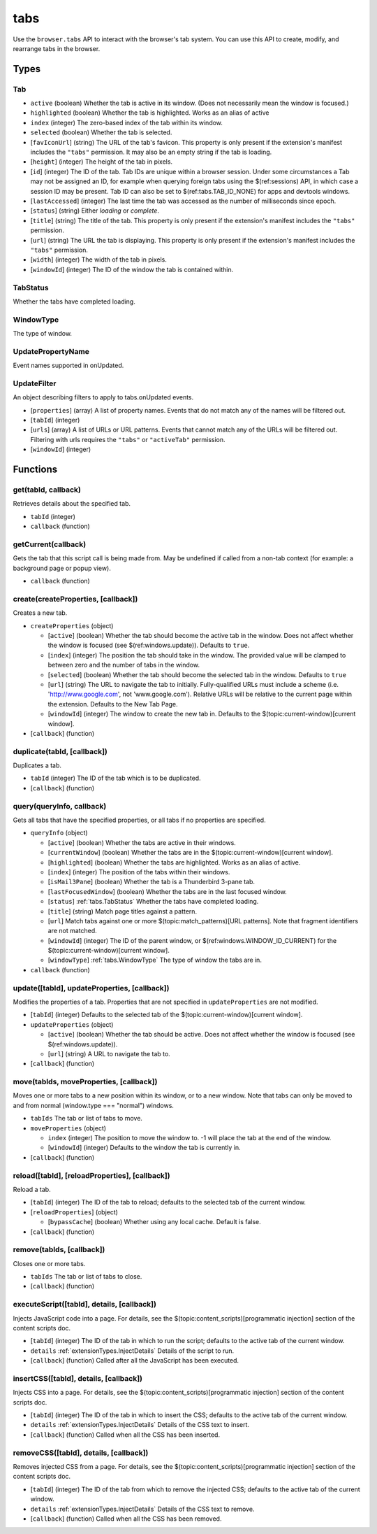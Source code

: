 ====
tabs
====

Use the ``browser.tabs`` API to interact with the browser's tab system. You can use this API to create, modify, and rearrange tabs in the browser.

Types
=====

.. _tabs.Tab:

Tab
---

- ``active`` (boolean) Whether the tab is active in its window. (Does not necessarily mean the window is focused.)
- ``highlighted`` (boolean) Whether the tab is highlighted. Works as an alias of active
- ``index`` (integer) The zero-based index of the tab within its window.
- ``selected`` (boolean) Whether the tab is selected.
- [``favIconUrl``] (string) The URL of the tab's favicon. This property is only present if the extension's manifest includes the ``"tabs"`` permission. It may also be an empty string if the tab is loading.
- [``height``] (integer) The height of the tab in pixels.
- [``id``] (integer) The ID of the tab. Tab IDs are unique within a browser session. Under some circumstances a Tab may not be assigned an ID, for example when querying foreign tabs using the $(ref:sessions) API, in which case a session ID may be present. Tab ID can also be set to $(ref:tabs.TAB_ID_NONE) for apps and devtools windows.
- [``lastAccessed``] (integer) The last time the tab was accessed as the number of milliseconds since epoch.
- [``status``] (string) Either *loading* or *complete*.
- [``title``] (string) The title of the tab. This property is only present if the extension's manifest includes the ``"tabs"`` permission.
- [``url``] (string) The URL the tab is displaying. This property is only present if the extension's manifest includes the ``"tabs"`` permission.
- [``width``] (integer) The width of the tab in pixels.
- [``windowId``] (integer) The ID of the window the tab is contained within.

.. _tabs.TabStatus:

TabStatus
---------

Whether the tabs have completed loading.

.. _tabs.WindowType:

WindowType
----------

The type of window.

.. _tabs.UpdatePropertyName:

UpdatePropertyName
------------------

Event names supported in onUpdated.

.. _tabs.UpdateFilter:

UpdateFilter
------------

An object describing filters to apply to tabs.onUpdated events.

- [``properties``] (array) A list of property names. Events that do not match any of the names will be filtered out.
- [``tabId``] (integer)
- [``urls``] (array) A list of URLs or URL patterns. Events that cannot match any of the URLs will be filtered out.  Filtering with urls requires the ``"tabs"`` or  ``"activeTab"`` permission.
- [``windowId``] (integer)

Functions
=========

get(tabId, callback)
--------------------

Retrieves details about the specified tab.

- ``tabId`` (integer)
- ``callback`` (function)

getCurrent(callback)
--------------------

Gets the tab that this script call is being made from. May be undefined if called from a non-tab context (for example: a background page or popup view).

- ``callback`` (function)

create(createProperties, [callback])
------------------------------------

Creates a new tab.

- ``createProperties`` (object)

  - [``active``] (boolean) Whether the tab should become the active tab in the window. Does not affect whether the window is focused (see $(ref:windows.update)). Defaults to ``true``.
  - [``index``] (integer) The position the tab should take in the window. The provided value will be clamped to between zero and the number of tabs in the window.
  - [``selected``] (boolean) Whether the tab should become the selected tab in the window. Defaults to ``true``
  - [``url``] (string) The URL to navigate the tab to initially. Fully-qualified URLs must include a scheme (i.e. 'http://www.google.com', not 'www.google.com'). Relative URLs will be relative to the current page within the extension. Defaults to the New Tab Page.
  - [``windowId``] (integer) The window to create the new tab in. Defaults to the $(topic:current-window)[current window].

- [``callback``] (function)

duplicate(tabId, [callback])
----------------------------

Duplicates a tab.

- ``tabId`` (integer) The ID of the tab which is to be duplicated.
- [``callback``] (function)

query(queryInfo, callback)
--------------------------

Gets all tabs that have the specified properties, or all tabs if no properties are specified.

- ``queryInfo`` (object)

  - [``active``] (boolean) Whether the tabs are active in their windows.
  - [``currentWindow``] (boolean) Whether the tabs are in the $(topic:current-window)[current window].
  - [``highlighted``] (boolean) Whether the tabs are highlighted.  Works as an alias of active.
  - [``index``] (integer) The position of the tabs within their windows.
  - [``isMail3Pane``] (boolean) Whether the tab is a Thunderbird 3-pane tab.
  - [``lastFocusedWindow``] (boolean) Whether the tabs are in the last focused window.
  - [``status``] :ref:`tabs.TabStatus` Whether the tabs have completed loading.
  - [``title``] (string) Match page titles against a pattern.
  - [``url``] Match tabs against one or more $(topic:match_patterns)[URL patterns]. Note that fragment identifiers are not matched.
  - [``windowId``] (integer) The ID of the parent window, or $(ref:windows.WINDOW_ID_CURRENT) for the $(topic:current-window)[current window].
  - [``windowType``] :ref:`tabs.WindowType` The type of window the tabs are in.

- ``callback`` (function)

update([tabId], updateProperties, [callback])
---------------------------------------------

Modifies the properties of a tab. Properties that are not specified in ``updateProperties`` are not modified.

- [``tabId``] (integer) Defaults to the selected tab of the $(topic:current-window)[current window].
- ``updateProperties`` (object)

  - [``active``] (boolean) Whether the tab should be active. Does not affect whether the window is focused (see $(ref:windows.update)).
  - [``url``] (string) A URL to navigate the tab to.

- [``callback``] (function)

move(tabIds, moveProperties, [callback])
----------------------------------------

Moves one or more tabs to a new position within its window, or to a new window. Note that tabs can only be moved to and from normal (window.type === "normal") windows.

- ``tabIds`` The tab or list of tabs to move.
- ``moveProperties`` (object)

  - ``index`` (integer) The position to move the window to. -1 will place the tab at the end of the window.
  - [``windowId``] (integer) Defaults to the window the tab is currently in.

- [``callback``] (function)

reload([tabId], [reloadProperties], [callback])
-----------------------------------------------

Reload a tab.

- [``tabId``] (integer) The ID of the tab to reload; defaults to the selected tab of the current window.
- [``reloadProperties``] (object)

  - [``bypassCache``] (boolean) Whether using any local cache. Default is false.

- [``callback``] (function)

remove(tabIds, [callback])
--------------------------

Closes one or more tabs.

- ``tabIds`` The tab or list of tabs to close.
- [``callback``] (function)

executeScript([tabId], details, [callback])
-------------------------------------------

Injects JavaScript code into a page. For details, see the $(topic:content_scripts)[programmatic injection] section of the content scripts doc.

- [``tabId``] (integer) The ID of the tab in which to run the script; defaults to the active tab of the current window.
- ``details`` :ref:`extensionTypes.InjectDetails` Details of the script to run.
- [``callback``] (function) Called after all the JavaScript has been executed.

insertCSS([tabId], details, [callback])
---------------------------------------

Injects CSS into a page. For details, see the $(topic:content_scripts)[programmatic injection] section of the content scripts doc.

- [``tabId``] (integer) The ID of the tab in which to insert the CSS; defaults to the active tab of the current window.
- ``details`` :ref:`extensionTypes.InjectDetails` Details of the CSS text to insert.
- [``callback``] (function) Called when all the CSS has been inserted.

removeCSS([tabId], details, [callback])
---------------------------------------

Removes injected CSS from a page. For details, see the $(topic:content_scripts)[programmatic injection] section of the content scripts doc.

- [``tabId``] (integer) The ID of the tab from which to remove the injected CSS; defaults to the active tab of the current window.
- ``details`` :ref:`extensionTypes.InjectDetails` Details of the CSS text to remove.
- [``callback``] (function) Called when all the CSS has been removed.

